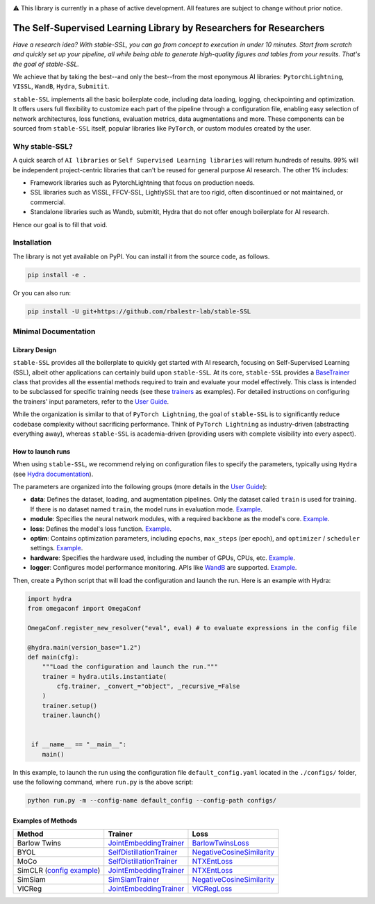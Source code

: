 .. image:: https://github.com/rbalestr-lab/stable-SSL/raw/main/docs/source/figures/logo.jpg
   :alt: ssl logo
   :width: 200px
   :align: right

|Documentation| |Benchmark| |CircleCI| |Pytorch| |Black| |License| |WandB|


⚠️ This library is currently in a phase of active development. All features are subject to change without prior notice.


The Self-Supervised Learning Library by Researchers for Researchers
===================================================================

*Have a research idea? With stable-SSL, you can go from concept to execution in under 10 minutes. Start from scratch and quickly set up your pipeline, all while being able to generate high-quality figures and tables from your results. That's the goal of stable-SSL.*

We achieve that by taking the best--and only the best--from the most eponymous AI libraries: ``PytorchLightning``, ``VISSL``, ``WandB``, ``Hydra``, ``Submitit``.

``stable-SSL`` implements all the basic boilerplate code, including data loading, logging, checkpointing and optimization. It offers users full flexibility to customize each part of the pipeline through a configuration file, enabling easy selection of network architectures, loss functions, evaluation metrics, data augmentations and more.
These components can be sourced from ``stable-SSL`` itself, popular libraries like ``PyTorch``, or custom modules created by the user.


Why stable-SSL?
---------------

.. _why:

A quick search of ``AI libraries`` or ``Self Supervised Learning libraries`` will return hundreds of results. 99% will be independent project-centric libraries that can't be reused for general purpose AI research. The other 1% includes:

- Framework libraries such as PytorchLightning that focus on production needs.
- SSL libraries such as VISSL, FFCV-SSL, LightlySSL that are too rigid, often discontinued or not maintained, or commercial.
- Standalone libraries such as Wandb, submitit, Hydra that do not offer enough boilerplate for AI research.

Hence our goal is to fill that void.


Installation
------------

.. _installation:

The library is not yet available on PyPI. You can install it from the source code, as follows.

.. code-block:: bash

   pip install -e .

Or you can also run:

.. code-block:: bash

   pip install -U git+https://github.com/rbalestr-lab/stable-SSL


Minimal Documentation
---------------------

Library Design
~~~~~~~~~~~~~~

.. _design:

``stable-SSL`` provides all the boilerplate to quickly get started with AI research, focusing on Self-Supervised Learning (SSL), albeit other applications can certainly build upon ``stable-SSL``.
At its core, ``stable-SSL`` provides a `BaseTrainer <https://rbalestr-lab.github.io/stable-SSL.github.io/dev/gen_modules/stable_ssl.BaseTrainer.html#stable_ssl.BaseTrainer>`_ class that provides all the essential methods required to train and evaluate your model effectively. This class is intended to be subclassed for specific training needs (see these `trainers <https://rbalestr-lab.github.io/stable-SSL.github.io/dev/trainers.html>`_ as examples). For detailed instructions on configuring the trainers' input parameters, refer to the `User Guide <https://rbalestr-lab.github.io/stable-SSL.github.io/dev/user_guide.html>`_.

While the organization is similar to that of ``PyTorch Lightning``, the goal of ``stable-SSL`` is to significantly reduce codebase complexity without sacrificing performance. Think of ``PyTorch Lightning`` as industry-driven (abstracting everything away), whereas ``stable-SSL`` is academia-driven (providing users with complete visibility into every aspect).


How to launch runs
~~~~~~~~~~~~~~~~~~

.. _launch:

When using ``stable-SSL``, we recommend relying on configuration files to specify the parameters, typically using ``Hydra`` (see `Hydra documentation <https://hydra.cc/>`_).

The parameters are organized into the following groups (more details in the `User Guide <https://rbalestr-lab.github.io/stable-SSL.github.io/dev/user_guide.html>`_):

* **data**: Defines the dataset, loading, and augmentation pipelines. Only the dataset called ``train`` is used for training. If there is no dataset named ``train``, the model runs in evaluation mode. `Example <https://rbalestr-lab.github.io/stable-SSL.github.io/dev/user_guide.html#data>`_.
* **module**: Specifies the neural network modules, with a required ``backbone`` as the model's core. `Example <https://rbalestr-lab.github.io/stable-SSL.github.io/dev/user_guide.html#module>`_.
* **loss**: Defines the model's loss function. `Example <https://rbalestr-lab.github.io/stable-SSL.github.io/dev/user_guide.html#loss>`_.
* **optim**: Contains optimization parameters, including ``epochs``, ``max_steps`` (per epoch), and ``optimizer`` / ``scheduler`` settings. `Example <https://rbalestr-lab.github.io/stable-SSL.github.io/dev/user_guide.html#optim>`_.
* **hardware**: Specifies the hardware used, including the number of GPUs, CPUs, etc. `Example <https://rbalestr-lab.github.io/stable-SSL.github.io/dev/user_guide.html#hardware>`_.
* **logger**: Configures model performance monitoring. APIs like `WandB <https://wandb.ai/home>`_ are supported. `Example <https://rbalestr-lab.github.io/stable-SSL.github.io/dev/user_guide.html#logger>`_.


Then, create a Python script that will load the configuration and launch the run. Here is an example with Hydra:

.. code-block:: python
   :name: run.py

   import hydra
   from omegaconf import OmegaConf

   OmegaConf.register_new_resolver("eval", eval) # to evaluate expressions in the config file

   @hydra.main(version_base="1.2")
   def main(cfg):
       """Load the configuration and launch the run."""
       trainer = hydra.utils.instantiate(
           cfg.trainer, _convert_="object", _recursive_=False
       )
       trainer.setup()
       trainer.launch()


    if __name__ == "__main__":
       main()

In this example, to launch the run using the configuration file ``default_config.yaml`` located in the ``./configs/`` folder, use the following command, where ``run.py`` is the above script: 

.. code-block:: bash

   python run.py -m --config-name default_config --config-path configs/


Examples of Methods
~~~~~~~~~~~~~~~~~~~

+--------------------------------------------------+-------------+------------------------------+------------------------------------------+
| **Method**                                       | **Trainer**                                | **Loss**                                 |
+--------------------------------------------------+-------------+------------------------------+------------------------------------------+
| Barlow Twins                                     | `JointEmbeddingTrainer <jointembed_>`_     | `BarlowTwinsLoss <barlow_>`_             |
+--------------------------------------------------+-------------+------------------------------+------------------------------------------+
| BYOL                                             | `SelfDistillationTrainer <selfdistill_>`_  | `NegativeCosineSimilarity <negcosine_>`_ |
+--------------------------------------------------+-------------+------------------------------+------------------------------------------+
| MoCo                                             | `SelfDistillationTrainer <selfdistill_>`_  | `NTXEntLoss <ntxent_>`_                  |
+--------------------------------------------------+-------------+------------------------------+------------------------------------------+
| SimCLR (`config example <exsimclr_>`_)           | `JointEmbeddingTrainer <jointembed_>`_     | `NTXEntLoss <ntxent_>`_                  |
+--------------------------------------------------+-------------+------------------------------+------------------------------------------+
| SimSiam                                          | `SimSiamTrainer <simsiam_>`_               | `NegativeCosineSimilarity <negcosine_>`_ |
+--------------------------------------------------+-------------+------------------------------+------------------------------------------+
| VICReg                                           | `JointEmbeddingTrainer <jointembed_>`_     | `VICRegLoss <vicreg_>`_                  |
+--------------------------------------------------+-------------+------------------------------+------------------------------------------+


.. _exsimclr: _github_url/blob/main/examples/simclr_cifar10_full.yaml

.. _ntxent: https://rbalestr-lab.github.io/stable-SSL.github.io/dev/gen_modules/stable_ssl.losses.NTXEntLoss.html#stable_ssl.losses.NTXEntLoss
.. _barlow: https://rbalestr-lab.github.io/stable-SSL.github.io/dev/gen_modules/stable_ssl.losses.BarlowTwinsLoss.html#stable_ssl.losses.BarlowTwinsLoss
.. _negcosine: https://rbalestr-lab.github.io/stable-SSL.github.io/dev/gen_modules/stable_ssl.losses.NegativeCosineSimilarity.html
.. _vicreg: https://rbalestr-lab.github.io/stable-SSL.github.io/dev/gen_modules/stable_ssl.losses.VICRegLoss.html

.. _jointembed: https://rbalestr-lab.github.io/stable-SSL.github.io/dev/gen_modules/stable_ssl.trainers.JointEmbeddingTrainer.html
.. _selfdistill: https://rbalestr-lab.github.io/stable-SSL.github.io/dev/gen_modules/stable_ssl.trainers.SelfDistillationTrainer.html#stable_ssl.trainers.SelfDistillationTrainer
.. _simsiam: https://rbalestr-lab.github.io/stable-SSL.github.io/dev/gen_modules/stable_ssl.trainers.SimSiamTrainer.html#stable_ssl.trainers.SimSiamTrainer


.. |Documentation| image:: https://img.shields.io/badge/Documentation-blue.svg
    :target: https://rbalestr-lab.github.io/stable-SSL.github.io/dev/
.. |Benchmark| image:: https://img.shields.io/badge/Benchmarks-blue.svg
    :target: https://github.com/rbalestr-lab/stable-SSL/tree/main/benchmarks
.. |CircleCI| image:: https://dl.circleci.com/status-badge/img/gh/rbalestr-lab/stable-SSL/tree/main.svg?style=svg
    :target: https://dl.circleci.com/status-badge/redirect/gh/rbalestr-lab/stable-SSL/tree/main
.. |Pytorch| image:: https://img.shields.io/badge/PyTorch-ee4c2c?logo=pytorch&logoColor=white
   :target: https://pytorch.org/get-started/locally/
.. |Black| image:: https://img.shields.io/badge/code%20style-black-000000.svg
    :target: https://github.com/psf/black
.. |License| image:: https://img.shields.io/badge/License-MIT-yellow.svg
   :target: https://opensource.org/licenses/MIT
.. |WandB| image:: https://raw.githubusercontent.com/wandb/assets/main/wandb-github-badge-gradient.svg
   :target: https://wandb.ai/site